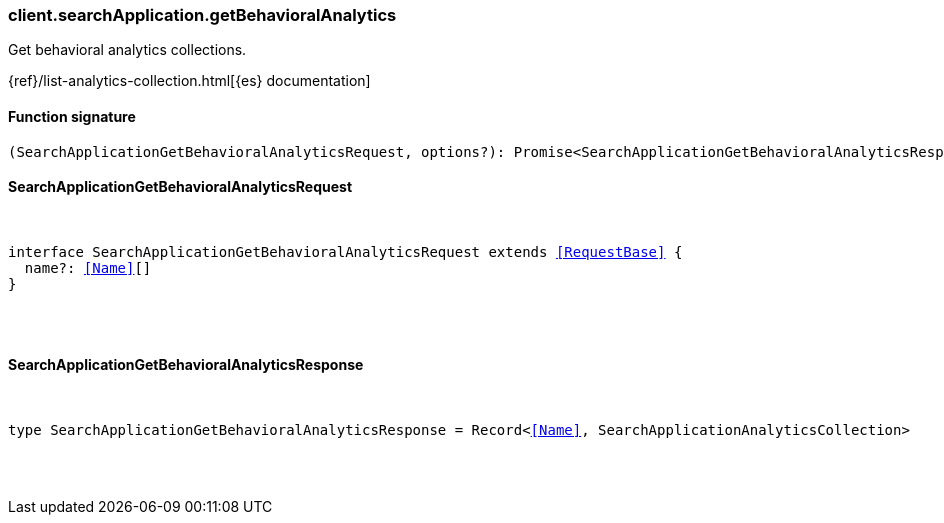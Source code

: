 [[reference-search_application-get_behavioral_analytics]]

////////
===========================================================================================================================
||                                                                                                                       ||
||                                                                                                                       ||
||                                                                                                                       ||
||        ██████╗ ███████╗ █████╗ ██████╗ ███╗   ███╗███████╗                                                            ||
||        ██╔══██╗██╔════╝██╔══██╗██╔══██╗████╗ ████║██╔════╝                                                            ||
||        ██████╔╝█████╗  ███████║██║  ██║██╔████╔██║█████╗                                                              ||
||        ██╔══██╗██╔══╝  ██╔══██║██║  ██║██║╚██╔╝██║██╔══╝                                                              ||
||        ██║  ██║███████╗██║  ██║██████╔╝██║ ╚═╝ ██║███████╗                                                            ||
||        ╚═╝  ╚═╝╚══════╝╚═╝  ╚═╝╚═════╝ ╚═╝     ╚═╝╚══════╝                                                            ||
||                                                                                                                       ||
||                                                                                                                       ||
||    This file is autogenerated, DO NOT send pull requests that changes this file directly.                             ||
||    You should update the script that does the generation, which can be found in:                                      ||
||    https://github.com/elastic/elastic-client-generator-js                                                             ||
||                                                                                                                       ||
||    You can run the script with the following command:                                                                 ||
||       npm run elasticsearch -- --version <version>                                                                    ||
||                                                                                                                       ||
||                                                                                                                       ||
||                                                                                                                       ||
===========================================================================================================================
////////

[discrete]
[[client.searchApplication.getBehavioralAnalytics]]
=== client.searchApplication.getBehavioralAnalytics

Get behavioral analytics collections.

{ref}/list-analytics-collection.html[{es} documentation]

[discrete]
==== Function signature

[source,ts]
----
(SearchApplicationGetBehavioralAnalyticsRequest, options?): Promise<SearchApplicationGetBehavioralAnalyticsResponse>
----

[discrete]
==== SearchApplicationGetBehavioralAnalyticsRequest

[pass]
++++
<pre>
++++
interface SearchApplicationGetBehavioralAnalyticsRequest extends <<RequestBase>> {
  name?: <<Name>>[]
}

[pass]
++++
</pre>
++++
[discrete]
==== SearchApplicationGetBehavioralAnalyticsResponse

[pass]
++++
<pre>
++++
type SearchApplicationGetBehavioralAnalyticsResponse = Record<<<Name>>, SearchApplicationAnalyticsCollection>

[pass]
++++
</pre>
++++
